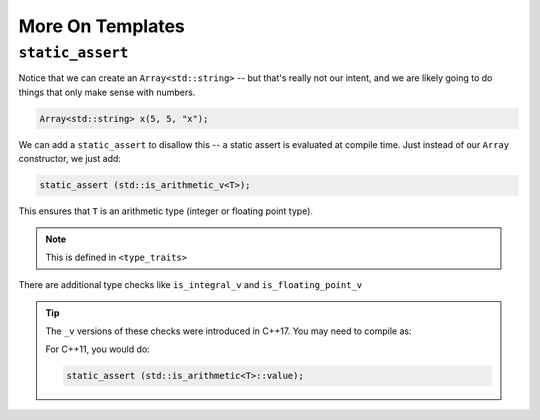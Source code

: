 *****************
More On Templates
*****************

``static_assert``
=================

Notice that we can create an ``Array<std::string>`` -- but that's really not our intent,
and we are likely going to do things that only make sense with numbers.

.. code:: c++

   Array<std::string> x(5, 5, "x");

We can add a ``static_assert`` to disallow this -- a static assert is evaluated at compile time.
Just instead of our ``Array`` constructor, we just add:

.. code:: c++

   static_assert (std::is_arithmetic_v<T>);

This ensures that ``T`` is an arithmetic type (integer or floating point type).

.. note::

   This is defined in ``<type_traits>``

There are additional type checks like ``is_integral_v`` and ``is_floating_point_v``

.. tip::

   The ``_v`` versions of these checks were introduced in C++17.  You may need to compile
   as:

   .. prompt:: bash

      g++ -std=c++17 ...

   For C++11, you would do:

   .. code:: c++

      static_assert (std::is_arithmetic<T>::value);


